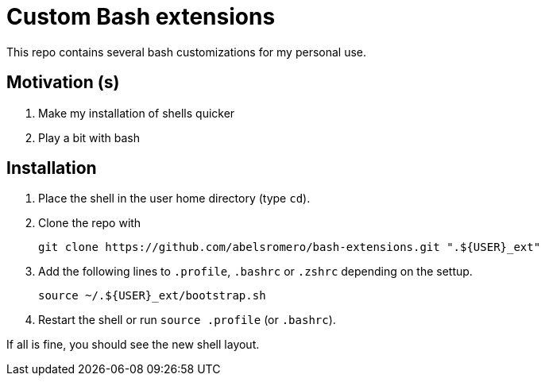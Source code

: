 = Custom Bash extensions

This repo contains several bash customizations for my personal use.

== Motivation (s)

. Make my installation of shells quicker
. Play a bit with bash

== Installation

. Place the shell in the user home directory (type `cd`).

. Clone the repo with

 git clone https://github.com/abelsromero/bash-extensions.git ".${USER}_ext"

. Add the following lines to `.profile`, `.bashrc` or `.zshrc` depending on the settup.

 source ~/.${USER}_ext/bootstrap.sh

. Restart the shell or run `source .profile` (or `.bashrc`).

If all is fine, you should see the new shell layout.
